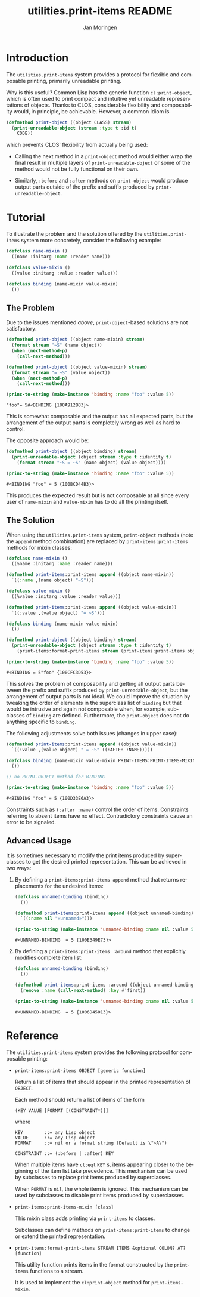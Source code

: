 #+TITLE:       utilities.print-items README
#+AUTHOR:      Jan Moringen
#+EMAIL:       jmoringe@techfak.uni-bielefeld.de
#+DESCRIPTION: Composable, unreadable printing of objects
#+KEYWORDS:    print-items, composable printing, print-object, utilities
#+LANGUAGE:    en

#+OPTIONS: num:nil

* Introduction

  The =utilities.print-items= system provides a protocol for flexible
  and composable printing, primarily unreadable printing.

  Why is this useful? Common Lisp has the generic function
  ~cl:print-object~, which is often used to print compact and
  intuitive yet unreadable representations of objects. Thanks to CLOS,
  considerable flexibility and composability would, in principle, be
  achievable. However, a common idiom is

  #+BEGIN_SRC lisp
    (defmethod print-object ((object CLASS) stream)
      (print-unreadable-object (stream :type t :id t)
        CODE))
  #+END_SRC

  which prevents CLOS' flexibility from actually being used:

  + Calling the next method in a ~print-object~ method would either
    wrap the final result in multiple layers of
    ~print-unreadable-object~ or some of the method would not be fully
    functional on their own.

  + Similarly, ~:before~ and ~:after~ methods on ~print-object~ would
    produce output parts outside of the prefix and suffix produced by
    ~print-unreadable-object~.

  #+ATTR_HTML: :alt "build status image" :title Build Status :align right
  [[https://travis-ci.org/scymtym/utilities.print-items][https://travis-ci.org/scymtym/utilities.print-items.svg]]

* Tutorial

  To illustrate the problem and the solution offered by the
  =utilities.print-items= system more concretely, consider the
  following example:

  #+BEGIN_SRC lisp :exports both :results silent
    (defclass name-mixin ()
      ((name :initarg :name :reader name)))

    (defclass value-mixin ()
      ((value :initarg :value :reader value)))

    (defclass binding (name-mixin value-mixin)
      ())
  #+END_SRC

** The Problem

   Due to the issues mentioned [[*Introduction][above]], =print-object=-based solutions
   are not satisfactory:

   #+BEGIN_SRC lisp :exports both :results value
     (defmethod print-object ((object name-mixin) stream)
       (format stream "~S" (name object))
       (when (next-method-p)
         (call-next-method)))

     (defmethod print-object ((object value-mixin) stream)
       (format stream "= ~S" (value object))
       (when (next-method-p)
         (call-next-method)))

     (princ-to-string (make-instance 'binding :name "foo" :value 5))
   #+END_SRC

   #+RESULTS:
   : "foo"= 5#<BINDING {100A912B83}>

   This is somewhat composable and the output has all expected parts,
   but the arrangement of the output parts is completely wrong as well
   as hard to control.

   #+BEGIN_SRC lisp :exports results :results silent
     (ignore-errors
      (remove-method #'print-object (find-method #'print-object '() (list (find-class 'name-mixin) (find-class 't)))))
     (ignore-errors
      (remove-method #'print-object (find-method #'print-object '() (list (find-class 'value-mixin) (find-class 't)))))
   #+END_SRC

   The opposite approach would be:

   #+BEGIN_SRC lisp :exports both :results value
     (defmethod print-object ((object binding) stream)
       (print-unreadable-object (object stream :type t :identity t)
         (format stream "~S = ~S" (name object) (value object))))

     (princ-to-string (make-instance 'binding :name "foo" :value 5))
   #+END_SRC

   #+RESULTS:
   : #<BINDING "foo" = 5 {100BCD44B3}>

   This produces the expected result but is not composable at all
   since every user of ~name-mixin~ and ~value-mixin~ has to do all
   the printing itself.

   #+BEGIN_SRC lisp :exports results :results silent
     (ignore-errors
      (remove-method #'print-object (find-method #'print-object '() (list (find-class binding) (find-class 't)))))
   #+END_SRC

** The Solution

   When using the =utilities.print-items= system, ~print-object~
   methods (note the ~append~ method combination) are replaced by
   ~print-items:print-items~ methods for mixin classes:

   #+BEGIN_SRC lisp :exports both :results value
     (defclass name-mixin ()
       ((%name :initarg :name :reader name)))

     (defmethod print-items:print-items append ((object name-mixin))
       `((:name ,(name object) "~S")))

     (defclass value-mixin ()
       ((%value :initarg :value :reader value)))

     (defmethod print-items:print-items append ((object value-mixin))
       `((:value ,(value object) "= ~S")))

     (defclass binding (name-mixin value-mixin)
       ())

     (defmethod print-object ((object binding) stream)
       (print-unreadable-object (object stream :type t :identity t)
         (print-items:format-print-items stream (print-items:print-items object))))

     (princ-to-string (make-instance 'binding :name "foo" :value 5))
   #+END_SRC

   #+RESULTS:
   : #<BINDING = 5"foo" {100CFC3D53}>

   #+BEGIN_SRC lisp :exports results :results silent
     (ignore-errors
      (remove-method #'print-object (find-method #'print-object '() (list (find-class binding) (find-class 't)))))
   #+END_SRC

   This solves the problem of composability and getting all output
   parts between the prefix and suffix produced by
   ~print-unreadable-object~, but the arrangement of output parts is
   not ideal. We could improve the situation by tweaking the order of
   elements in the superclass list of ~binding~ but that would be
   intrusive and again not composable when, for example, subclasses of
   ~binding~ are defined. Furthermore, the ~print-object~ does not do
   anything specific to ~binding~.

   The following adjustments solve both issues (changes in upper
   case):

   #+BEGIN_SRC lisp :exports both :results value
     (defmethod print-items:print-items append ((object value-mixin))
       `((:value ,(value object) " = ~S" ((:AFTER :NAME)))))

     (defclass binding (name-mixin value-mixin PRINT-ITEMS:PRINT-ITEMS-MIXIN)
       ())

     ;; no PRINT-OBJECT method for BINDING

     (princ-to-string (make-instance 'binding :name "foo" :value 5))
   #+END_SRC

   #+RESULTS:
   : #<BINDING "foo" = 5 {100D33E6A3}>

   Constraints such as ~(:after :name)~ control the order of
   items. Constraints referring to absent items have no
   effect. Contradictory constraints cause an error to be signaled.

** Advanced Usage

   It is sometimes necessary to modify the print items produced by
   superclasses to get the desired printed representation. This can be
   achieved in two ways:

   1. By defining a ~print-items:print-items append~ method that
      returns replacements for the undesired items:

      #+BEGIN_SRC lisp :exports both :results value
        (defclass unnamed-binding (binding)
          ())

        (defmethod print-items:print-items append ((object unnamed-binding))
          `((:name nil "«unnamed»")))

        (princ-to-string (make-instance 'unnamed-binding :name nil :value 5))
      #+END_SRC

      #+RESULTS:
      : #<UNNAMED-BINDING  = 5 {100E349E73}>

      #+BEGIN_SRC lisp :exports results :results silent
        (ignore-errors
         (remove-method #'print-items:print-items (find-method #'print-items:print-items '(append) (list (find-class 'unnamed-binding)))))
      #+END_SRC

   2. By defining a ~print-items:print-items :around~ method that
      explicitly modifies complete item list:

      #+BEGIN_SRC lisp :exports both :results value
        (defclass unnamed-binding (binding)
          ())

        (defmethod print-items:print-items :around ((object unnamed-binding))
          (remove :name (call-next-method) :key #'first))

        (princ-to-string (make-instance 'unnamed-binding :name nil :value 5))
      #+END_SRC

      #+RESULTS:
      : #<UNNAMED-BINDING  = 5 {1006D45013}>

      #+BEGIN_SRC lisp :exports results :results silent
        (ignore-errors
         (remove-method #'print-items:print-items (find-method #'print-items:print-items '(:around) (list (find-class 'unnamed-binding)))))
      #+END_SRC

* Reference

  The =utilities.print-items= system provides the following protocol
  for composable printing:

  * =print-items:print-items OBJECT [generic function]=

    Return a list of items that should appear in the printed
    representation of =OBJECT=.

    Each method should return a list of items of the form

    #+BEGIN_EXAMPLE
      (KEY VALUE [FORMAT [(CONSTRAINT*)]]
    #+END_EXAMPLE

    where

    #+BEGIN_EXAMPLE
      KEY        ::= any Lisp object
      VALUE      ::= any Lisp object
      FORMAT     ::= nil or a format string (Default is \"~A\")

      CONSTRAINT ::= (:before | :after) KEY
    #+END_EXAMPLE

    When multiple items have =cl:eql= =KEY= s, items appearing closer
    to the beginning of the item list take precedence. This mechanism
    can be used by subclasses to replace print items produced by
    superclasses.

    When =FORMAT= is =nil=, the whole item is ignored. This mechanism
    can be used by subclasses to disable print items produced by
    superclasses.

  * =print-items:print-items-mixin [class]=

    This mixin class adds printing via =print-items= to classes.

    Subclasses can define methods on =print-items:print-items= to
    change or extend the printed representation.

  * =print-items:format-print-items STREAM ITEMS &optional COLON? AT? [function]=

    This utility function prints items in the format constructed by
    the =print-items= functions to a stream.

    It is used to implement the =cl:print-object= method for
    =print-items-mixin=.
